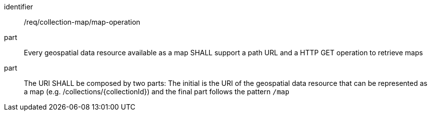 [[req_collection-map_map-operation]]
////
[width="90%",cols="2,6a"]
|===
^|*Requirement {counter:req-id}* |*/req/collection-map/map-operation*
^|A |Every geospatial data resource available as a map SHALL support a path URL and a HTTP GET operation to retrieve maps
^|B |The URI SHALL be composed by two parts: The initial is the URI of the geospatial data resource that can be represented as a map (e.g. /collections/{collectionId}) and the final part follows the pattern `/map`
|===
////

[requirement]
====
[%metadata]
identifier:: /req/collection-map/map-operation
part:: Every geospatial data resource available as a map SHALL support a path URL and a HTTP GET operation to retrieve maps
part:: The URI SHALL be composed by two parts: The initial is the URI of the geospatial data resource that can be represented as a map (e.g. /collections/{collectionId}) and the final part follows the pattern `/map`
====